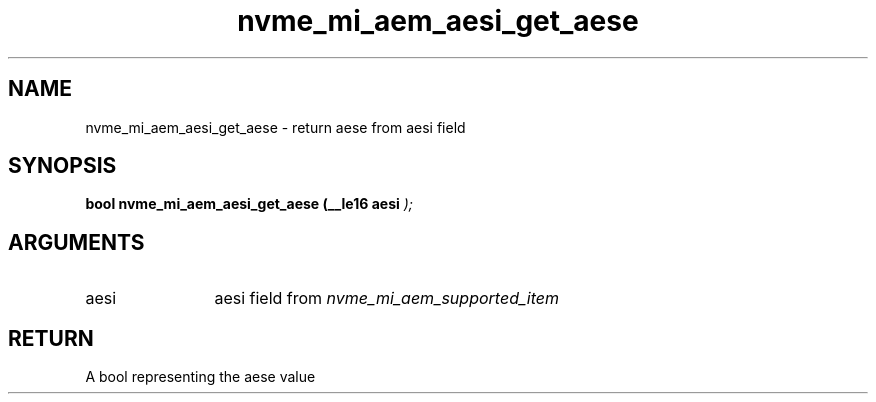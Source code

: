 .TH "nvme_mi_aem_aesi_get_aese" 9 "nvme_mi_aem_aesi_get_aese" "July 2025" "libnvme API manual" LINUX
.SH NAME
nvme_mi_aem_aesi_get_aese \- return aese from aesi field
.SH SYNOPSIS
.B "bool" nvme_mi_aem_aesi_get_aese
.BI "(__le16 aesi "  ");"
.SH ARGUMENTS
.IP "aesi" 12
aesi field from \fInvme_mi_aem_supported_item\fP
.SH "RETURN"
A bool representing the aese value
